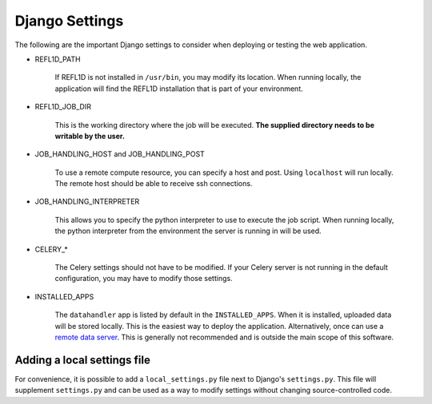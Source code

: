 Django Settings
===============

The following are the important Django settings to consider when deploying or testing the web application.

* REFL1D_PATH

    If REFL1D is not installed in ``/usr/bin``, you may modify its location. When running locally,
    the application will find the REFL1D installation that is part of your environment.

* REFL1D_JOB_DIR

    This is the working directory where the job will be executed. **The supplied directory needs to be writable by the user.**

* JOB_HANDLING_HOST and JOB_HANDLING_POST

    To use a remote compute resource, you can specify a host and post. Using ``localhost`` will run locally.
    The remote host should be able to receive ssh connections.

* JOB_HANDLING_INTERPRETER

    This allows you to specify the python interpreter to use to execute the job script. When running locally,
    the python interpreter from the environment the server is running in will be used.

* CELERY_*

    The Celery settings should not have to be modified. If your Celery server is not running in the
    default configuration, you may have to modify those settings.

* INSTALLED_APPS

    The ``datahandler`` app is listed by default in the ``INSTALLED_APPS``. When it is installed, uploaded data
    will be stored locally. This is the easiest way to deploy the application. Alternatively, once can use a
    `remote data server <https://github.com/neutrons/live_data_server>`_. This is generally not recommended
    and is outside the main scope of this software.





Adding a local settings file
----------------------------

For convenience, it is possible to add a ``local_settings.py`` file next to Django's ``settings.py``.
This file will supplement ``settings.py`` and can be used as a way to modify settings without changing source-controlled code.